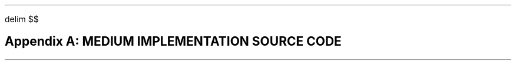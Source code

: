 .
.EQ
delim $$
.EN
.
.SH
Appendix A: MEDIUM IMPLEMENTATION SOURCE CODE
.
.PROGRAM_LISTING main.ms main.f90
.
.PROGRAM_LISTING input.ms input.f90
.
.PROGRAM_LISTING input_implations.ms input_implations.f90
.
.PROGRAM_LISTING token.ms token.f90
.
.PROGRAM_LISTING terminal_mod.ms terminal_mod.f90
.
.PROGRAM_LISTING state_mod.ms state_mod.f90
.
.PROGRAM_LISTING action_mod.ms action_mod.f90
.
.PROGRAM_LISTING stack_mod.ms stack_mod.f90
.
.PROGRAM_LISTING stack_sub.ms stack_sub.f90
.
.PROGRAM_LISTING parse_mod.ms parse_mod.f90
.
.PROGRAM_LISTING parse_sub.ms parse_sub.f90
.
.PROGRAM_LISTING ast_mod.ms ast_mod.f90
.
.PROGRAM_LISTING ast_sub.ms ast_sub.f90
.

